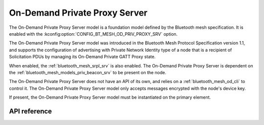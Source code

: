 .. _bluetooth_mesh_od_srv:

On-Demand Private Proxy Server
##############################

The On-Demand Private Proxy Server model is a foundation model defined by the Bluetooth
mesh specification. It is enabled with the :kconfig:option:`CONFIG_BT_MESH_OD_PRIV_PROXY_SRV` option.

The On-Demand Private Proxy Server model was introduced in the Bluetooth Mesh Protocol
Specification version 1.1, and supports the configuration of advertising with Private Network Identity type of a node
that is a recipient of Solicitation PDUs by managing its On-Demand Private GATT Proxy state.

When enabled, the :ref:`bluetooth_mesh_srpl_srv` is also enabled. The On-Demand Private Proxy Server is dependent on the
:ref:`bluetooth_mesh_models_priv_beacon_srv` to be present on the node.

The On-Demand Private Proxy Server does not have an API of its own, and relies on a
:ref:`bluetooth_mesh_od_cli` to control it. The On-Demand Private Proxy Server
model only accepts messages encrypted with the node's device key.

If present, the On-Demand Private Proxy Server model must be instantiated on the primary
element.

API reference
*************

.. doxygengroup:: bt_mesh_od_priv_proxy_srv
   :project: Zephyr
